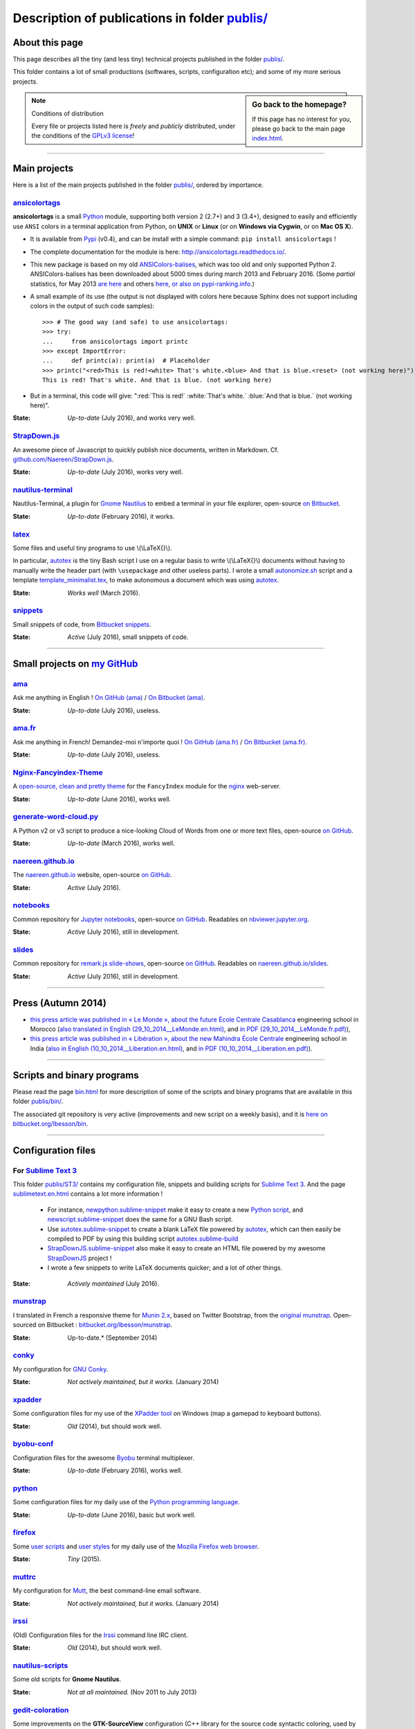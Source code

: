 .. meta::
   :description lang=en: Description of publications in folder publis/
   :description lang=fr: Page décrivant les publications du dossier publis/

####################################################
 Description of publications in folder `<publis/>`_
####################################################

About this page
---------------
This page describes all the tiny (and less tiny) technical projects published in the folder `<publis/>`_.

This folder contains a lot of small productions (softwares, scripts, configuration etc); and some of my more serious projects.

.. sidebar:: Go back to the homepage?

   If this page has no interest for you, please go back to the main page `<index.html>`_.


.. note:: Conditions of distribution

   Every file or projects listed here is *freely* and *publicly* distributed, under the conditions of the `GPLv3 license <LICENSE.html>`_!

---------------------------------------------------------------------

Main projects
-------------
Here is a list of the main projects published in the folder `<publis/>`_, ordered by importance.

`ansicolortags <publis/ansicolortags/>`_
^^^^^^^^^^^^^^^^^^^^^^^^^^^^^^^^^^^^^^^^
.. pypi-release:: ansicolortags
   :prefix: The latest version is here (the cheeseshop Sphinx extension should add a link to the zip file of the project)
   :class: sidebar

**ansicolortags** is a small `Python <python.html>`_ module, supporting both version 2 (2.7+) and 3 (3.4+),
designed to easily and efficiently use ``ANSI`` colors
in a terminal application from Python, on **UNIX** or **Linux** (or on **Windows via Cygwin**, or on **Mac OS X**).

.. image::  https://badge.fury.io/py/ansicolortags.svg
   :target: https://pypi.python.org/pypi/ansicolortags
.. image::  https://readthedocs.org/projects/ansicolortags/badge/?version=latest
   :target: http://ansicolortags.readthedocs.io/

* It is available from `Pypi <https://pypi.python.org/pypi/ansicolortags>`_ (v0.4), and can be install with a simple command: ``pip install ansicolortags`` !
* The complete documentation for the module is here: `<http://ansicolortags.readthedocs.io/>`_.
* This new package is based on my old `ANSIColors-balises <https://pypi.python.org/pypi/ANSIColors-balises>`_, which was too old and only supported Python 2. ANSIColors-balises has been downloaded about 5000 times during march 2013 and February 2016. (Some *partial* statistics, for May 2013 `are here <http://pypi-ranking.info/module/ANSIColors-balises>`_ and others `here <http://developers.dazzit.com/item/en/US/Python-Packages/ANSIColors-balises/>`_, `or also on pypi-ranking.info <http://pypi-ranking.info/module/ANSIColors-balises>`_.)
* A small example of its use (the output is not displayed with colors here because Sphinx does not support including colors in the output of such code samples): ::

   >>> # The good way (and safe) to use ansicolortags:
   >>> try:
   ...     from ansicolortags import printc
   >>> except ImportError:
   ...     def printc(a): print(a)  # Placeholder
   >>> printc("<red>This is red!<white> That's white.<blue> And that is blue.<reset> (not working here)")
   This is red! That's white. And that is blue. (not working here)

* But in a terminal, this code will give: ":red:`This is red!` :white:`That's white.` :blue:`And that is blue.` (not working here)".

:State: *Up-to-date* (July 2016), and works very well.

`StrapDown.js <publis/StrapDown.js>`_
^^^^^^^^^^^^^^^^^^^^^^^^^^^^^^^^^^^^^
An awesome piece of Javascript to quickly publish nice documents, written in Markdown. Cf. `github.com/Naereen/StrapDown.js <https://github.com/Naereen/StrapDown.js>`_.

:State: *Up-to-date* (July 2016), works very well.

`nautilus-terminal <publis/nautilus-terminal/>`_
^^^^^^^^^^^^^^^^^^^^^^^^^^^^^^^^^^^^^^^^^^^^^^^^
Nautilus-Terminal, a plugin for `Gnome Nautilus <http://doc.ubuntu-fr.org/Nautilus>`_ to embed a terminal in your file explorer, open-source `on Bitbucket <https://bitbucket.org/lbesson/nautilus-terminal/>`_.

:State: *Up-to-date* (February 2016), it works.

`latex <publis/latex/>`_
^^^^^^^^^^^^^^^^^^^^^^^^
Some files and useful tiny programs to use \\(\\LaTeX{}\\).

In particular, `autotex <publis/latex/autotex>`_ is the tiny Bash script I use on a regular basis to write \\(\\LaTeX{}\\) documents without having to manually write the header part (with ``\usepackage`` and other useless parts).
I wrote a small `autonomize.sh <publis/latex/autonomize.sh>`_ script and a template `template_minimalist.tex <publis/latex/template_minimalist.tex>`_, to make autonomous a document which was using `autotex`_.

:State: *Works well* (March 2016).

`snippets <publis/snippets>`_
^^^^^^^^^^^^^^^^^^^^^^^^^^^^^
Small snippets of code, from `Bitbucket snippets <https://bitbucket.org/snippets/lbesson/>`_.

:State: *Active* (July 2016), small snippets of code.

---------------------------------------------------------------------

Small projects on `my GitHub <https://github.com/Naereen/>`_
------------------------------------------------------------

`ama <publis/ama>`_
^^^^^^^^^^^^^^^^^^^
Ask me anything in English ! `On GitHub (ama) <https://github.com/Naereen/ama>`_ / `On Bitbucket (ama) <https://bitbucket.org/lbesson/ama>`_.

:State: *Up-to-date* (July 2016), useless.

`ama.fr <publis/ama.fr>`_
^^^^^^^^^^^^^^^^^^^^^^^^^
Ask me anything in French! Demandez-moi n'importe quoi ! `On GitHub (ama.fr) <https://github.com/Naereen/ama.fr>`_ / `On Bitbucket (ama.fr) <https://bitbucket.org/lbesson/ama.fr>`_.

:State: *Up-to-date* (July 2016), useless.

`Nginx-Fancyindex-Theme <publis/Nginx-Fancyindex-Theme>`_
^^^^^^^^^^^^^^^^^^^^^^^^^^^^^^^^^^^^^^^^^^^^^^^^^^^^^^^^^
A `open-source, clean and pretty theme <https://github.com/Naereen/Nginx-Fancyindex-Theme>`_ for the ``FancyIndex`` module for the `nginx <http://nginx.org/>`_ web-server.

:State: *Up-to-date* (June 2016), works well.

`generate-word-cloud.py <publis/generate-word-cloud.py>`_
^^^^^^^^^^^^^^^^^^^^^^^^^^^^^^^^^^^^^^^^^^^^^^^^^^^^^^^^^
A Python v2 or v3 script to produce a nice-looking Cloud of Words from one or more text files, open-source `on GitHub <https://github.com/Naereen/generate-word-cloud.py/>`_.

:State: *Up-to-date* (March 2016), works well.

`naereen.github.io <publis/naereen.github.io>`_
^^^^^^^^^^^^^^^^^^^^^^^^^^^^^^^^^^^^^^^^^^^^^^^
The `naereen.github.io <http://naereen.github.io/>`_ website, open-source `on GitHub <https://github.com/Naereen/naereen.github.io/>`_.

:State: *Active* (July 2016).

`notebooks <publis/notebooks>`_
^^^^^^^^^^^^^^^^^^^^^^^^^^^^^^^
Common repository for `Jupyter notebooks <https://www.jupyter.org/>`_, open-source `on GitHub <https://github.com/Naereen/notebooks/>`_. Readables on `nbviewer.jupyter.org <http://nbviewer.jupyter.org/github/Naereen/notebooks/>`_.

:State: *Active* (July 2016), still in development.

`slides <publis/slides>`_
^^^^^^^^^^^^^^^^^^^^^^^^^
Common repository for `remark.js slide-shows <http://remarkjs.com/>`_, open-source `on GitHub <https://github.com/Naereen/slides/>`_. Readables on `naereen.github.io/slides <https://naereen.github.io/slides/>`_.

:State: *Active* (July 2016), still in development.

---------------------------------------------------------------------

Press (Autumn 2014)
-------------------
* `this press article was published in « Le Monde », about the future École Centrale Casablanca <publis/29_10_2014__LeMonde.fr.html>`_ engineering school in Morocco (`also translated in English (29_10_2014__LeMonde.en.html) <publis/29_10_2014__LeMonde.en.html>`_, and `in PDF (29_10_2014__LeMonde.fr.pdf) <publis/29_10_2014__LeMonde.fr.pdf>`_),
* `this press article was published in « Libération », about the new Mahindra École Centrale <publis/10_10_2014__Liberation.fr.html>`_ engineering school in India (`also in English (10_10_2014__Liberation.en.html) <publis/10_10_2014__Liberation.en.html>`_, and `in PDF (10_10_2014__Liberation.en.pdf) <publis/10_10_2014__Liberation.fr.pdf>`_).

---------------------------------------------------------------------

Scripts and binary programs
---------------------------
Please read the page `<bin.html>`_ for more description of some of the scripts and binary programs that are available in this folder `<publis/bin/>`_.

The associated git repository is very active (improvements and new script on a weekly basis), and it is `here on bitbucket.org/lbesson/bin <https://bitbucket.org/lbesson/bin>`_.

---------------------------------------------------------------------

Configuration files
-------------------
For `Sublime Text 3 <sublimetext.en.html>`_
^^^^^^^^^^^^^^^^^^^^^^^^^^^^^^^^^^^^^^^^^^^
This folder `<publis/ST3/>`_ contains my configuration file, snippets and building scripts for `Sublime Text 3 <http://www.sublimetext.com/3>`_.
And the page `<sublimetext.en.html>`_ contains a lot more information !

 * For instance, `newpython.sublime-snippet <publis/ST3/newpython.sublime-snippet>`_ make it easy to create a new `Python script <python.html>`_, and `newscript.sublime-snippet <publis/ST3/newscript.sublime-snippet>`_ does the same for a GNU Bash script.
 * Use `autotex.sublime-snippet <publis/ST3/autotex.sublime-snippet>`_ to create a blank LaTeX file powered by `autotex`_, which can then easily be compiled to PDF by using this building script `autotex.sublime-build <publis/ST3/autotex.sublime-build>`_
 * `StrapDownJS.sublime-snippet <publis/ST3/StrapDownJS.sublime-snippet>`_ also make it easy to create an HTML file powered by my awesome `StrapDownJS <http://lbesson.bitbucket.io/md/>`_ project !
 * I wrote a few snippets to write LaTeX documents quicker; and a lot of other things.

:State: *Actively maintained* (July 2016).

`munstrap <publis/munstrap/>`_
^^^^^^^^^^^^^^^^^^^^^^^^^^^^^^
I translated in French a responsive theme for `Munin 2.x <http://munin-monitoring.org/>`_, based on Twitter Bootstrap, from the `original munstrap <https://github.com/jonnymccullagh/munstrap>`_.
Open-sourced on Bitbucket : `bitbucket.org/lbesson/munstrap <https://bitbucket.org/lbesson/munstrap/>`_.

:State: Up-to-date.* (September 2014)

`conky <publis/conky/>`_
^^^^^^^^^^^^^^^^^^^^^^^^
My configuration for `GNU Conky <http://conky.sourceforge.net/>`_.

:State: *Not actively maintained, but it works.* (January 2014)

`xpadder <publis/xpadder>`_
^^^^^^^^^^^^^^^^^^^^^^^^^^^
Some configuration files for my use of the `XPadder tool <https://en.wikipedia.org/wiki/Xpadder/>`_ on Windows (map a gamepad to keyboard buttons).

:State: *Old* (2014), but should work well.

`byobu-conf <publis/byobu-conf>`_
^^^^^^^^^^^^^^^^^^^^^^^^^^^^^^^^^
Configuration files for the awesome `Byobu <https://byobu.co/>`_ terminal multiplexer.

:State: *Up-to-date* (February 2016), works well.

`python <python/>`_
^^^^^^^^^^^^^^^^^^^
Some configuration files for my daily use of the `Python programming language <https://www.python.org/>`_.

:State: *Up-to-date* (June 2016), basic but work well.

`firefox <publis/firefox>`_
^^^^^^^^^^^^^^^^^^^^^^^^^^^
Some `user scripts <https://openuserjs.org/>`_ and `user styles <https://userstyles.org/>`_ for my daily use of the `Mozilla Firefox web browser <https://www.mozilla.org/en-US/firefox/new/>`_.

:State: *Tiny* (2015).

`muttrc <publis/muttrc/>`_
^^^^^^^^^^^^^^^^^^^^^^^^^^
My configuration for `Mutt <http://www.mutt.org/>`_, the best command-line email software.

:State: *Not actively maintained, but it works.* (January 2014)

`irssi <publis/irssi>`_
^^^^^^^^^^^^^^^^^^^^^^^
(Old) Configuration files for the `Irssi <https://irssi.org/>`_ command line IRC client.

:State: *Old* (2014), but should work well.

`nautilus-scripts <publis/nautilus-scripts/>`_
^^^^^^^^^^^^^^^^^^^^^^^^^^^^^^^^^^^^^^^^^^^^^^
Some old scripts for **Gnome Nautilus**.

:State: *Not at all maintained.* (Nov 2011 to July 2013)

`gedit-coloration <publis/gedit-coloration/>`_
^^^^^^^^^^^^^^^^^^^^^^^^^^^^^^^^^^^^^^^^^^^^^^
Some improvements on the **GTK-SourceView** configuration (C++ library for the source code syntactic coloring, used by gedit and gobby).

:State: *Not at all maintained.* (Nov 2011 to July 2013)

`gedit-tools <publis/gedit-tools/>`_
^^^^^^^^^^^^^^^^^^^^^^^^^^^^^^^^^^^^
Some old scripts for **Gnome Gedit**, with the plug-in *Exterior tools*.

:State: *Not at all maintained.* (Summer 2012)

---------------------------------------------------------------------

Teaching related projects
-------------------------
A few programming projects related to previous teaching activities:

`hackathon <publis/hackathon>`_
^^^^^^^^^^^^^^^^^^^^^^^^^^^^^^^
Some assignments for programming hackathons, given in 2015 at `Mahindra Ecole Centrale <http://www.mahindraecolecentrale.edu.in/>`_ for the `CS101 course <../cs101/>`_.

:State: *Teaching* (in India, in 2015).

`mec-cs101-integrals <publis/mec-cs101-integrals>`_
^^^^^^^^^^^^^^^^^^^^^^^^^^^^^^^^^^^^^^^^^^^^^^^^^^^
`Complete solution to a programming project on « Numerical Integration » <http://mec-cs101-integrals.readthedocs.io/>`_, given at `Mahindra Ecole Centrale <http://www.mahindraecolecentrale.edu.in/>`_ in 2015 for the `CS101 course <../cs101/>`_.

:State: *Teaching* (in India, in 2015).

`mec-cs101-matrices <publis/mec-cs101-matrices>`_
^^^^^^^^^^^^^^^^^^^^^^^^^^^^^^^^^^^^^^^^^^^^^^^^^
`Complete solution to a programming project on « Linear Algebra and Matrices » <http://mec-cs101-matrices.readthedocs.io>`_, given at `Mahindra Ecole Centrale <http://www.mahindraecolecentrale.edu.in/>`_ in 2015 for the `CS101 course <../cs101/>`_.

:State: *Teaching* (in India, in 2015).

`2048-agreg <publis/2048-agreg>`_
^^^^^^^^^^^^^^^^^^^^^^^^^^^^^^^^^
A modified version of `the famous 2048 game <2048>`_, for mathematical geeks (in French).

:State: *Old* (2014), but works well (on mobile or desktop).

---------------------------------------------------------------------

Older projects
--------------
These projects are older, but some can still be interesting:

`selfspy-vis <publis/selfspy-vis>`_
^^^^^^^^^^^^^^^^^^^^^^^^^^^^^^^^^^^
Tool to visualize a `selfspy <https://github.com/gurgeh/selfspy>`_ database, open-source `on GitHub <https://github.com/Naereen/selfspy-vis/>`_.

:State: *Old* (2016), pretty limited.

`puzzle <publis/puzzle/>`_
^^^^^^^^^^^^^^^^^^^^^^^^^^
A small game of Tetravex, written in *OCaml* for a programming course in my Bachelor (3rd year, Avril 2012). I had a grade of 17/20.
Cleaned-up in March 2014, and open-source on my bitbucket account: `bitbucket.org/lbesson/projet-puzzle-ocaml-2012 <https://bitbucket.org/lbesson/projet-puzzle-ocaml-2012>`_.

:State: *Works well* but not maintained.

`Zenity <publis/Zenity/>`_
^^^^^^^^^^^^^^^^^^^^^^^^^^
A tiny library for ``OCaml``, to use the **GNU Zenity** tool in a simple, efficient and well-typed manner (but the code is dirty).
Open-sourced on my bitbucket account: `bitbucket.org/lbesson/zenity-ocaml <https://bitbucket.org/lbesson/zenity-ocaml>`_.

It works *"like this"* : no need for any installation, you just have to include the source file ``zenity.ml`` and ``zenity.mli`` in your OCaml project.
For instance, in a OCaml console or in a program:

.. code-block:: ocaml

   open Zenity;;
   let my_color = color_selection ~title:"Choose a color please" () ;;
   (* Will ask the user to select a color, and return it as a string,
   it does the same as calling 'zenity --color-selection --title="Choose a color please"', in a terminal. *)


:State: *Not actively maintained* (April 2014), but it works with the latest versions of OCaml (4.03.0) and Zenity.

`kaggle <publis/kaggle/>`_
^^^^^^^^^^^^^^^^^^^^^^^^^^^
A small project, for the **Introduction to Machine Learning** in my Bachelor (3rd year) at `ENS Cachan <http://www.ens-cachan.fr/version-anglaise/>`_ in May 2013.
Nothing especially interesting, except that I used ``Python 2.7`` to handle *all* the different aspects of this learning project (scripts, programs, documentation, report, slides etc). I had a grade of 15/20.

:State: *Old!* (May 2013)

`Bomberman <publis/Bomberman/>`_
^^^^^^^^^^^^^^^^^^^^^^^^^^^^^^^^
A small **Bomberman** game, with multi-player support on a local network (multi machines), written in Python 2.7, between Nov. 2012 and Feb. 2013
for the networking project in my Master 1 (course *1-21 MPRI*), for which I received 16.9/20 (second best grade). Open-sourced: `bitbucket.org/lbesson/mpri-bomberman <https://bitbucket.org/lbesson/mpri-bomberman>`_.

:State: *No longer maintained !* (March 2013)

`PDE_02_2015 <publis/PDE_02_2015>`_
^^^^^^^^^^^^^^^^^^^^^^^^^^^^^^^^^^^
Mathematical and numerical solution to a real-world Partial Dynamic Equation.
Implementation in several languages, in pure `Python 2 <python.html>`_ (`PDE_02_2015 <PDE_02_2015/>`_), and in `MATLAB/Octave <matlab-clones.en.html>`_ (`PDE_09_2014 <PDE_09_2014/>`_, and also in `pure OCaml <ocaml.html>`_ with `GnuPlot <gnuplot.html>`_ for the display).

:State: *Research* (2014, 2015), but it worked well.

`f6_sphinx_theme <publis/f6_sphinx_theme>`_
^^^^^^^^^^^^^^^^^^^^^^^^^^^^^^^^^^^^^^^^^^^
A clean and white theme for `Sphinx doc <http://sphinx-doc.org/>`_, open-source `on GitHub <https://github.com/Naereen/f6_sphinx_theme/>`_.

:State: *Up-to-date* (2016), works well.

`MOcamlPlot <publis/MOcamlPlot.zip>`_
^^^^^^^^^^^^^^^^^^^^^^^^^^^^^^^^^^^^^
A tiny ``OCaml`` library, designed to draw graphical plots **in a console**.
This project was implementing a very dirty operators overloading (something that OCaml, a fully statically type language, should NOT allow), and commands for plotting  « *like Maple* »
(e.g., ``plot("cos((x+5)/2.16)",0--10)``), and other cool stuff.
I didn't find the time to keep it up-to-date.

:State: *Not maintained* (Feb 2012). Might work. Probably not.

`ColorML <publis/ColorML>`_
^^^^^^^^^^^^^^^^^^^^^^^^^^^
Experiments to use colors in a OCaml v3.12 command line program.

:State: *Very old* (2012).

---------------------------------------------------------------------

Miscellaneous
-------------
Old (useless) documents.

`webcomics.pdf <publis/webcomics.pdf>`_
^^^^^^^^^^^^^^^^^^^^^^^^^^^^^^^^^^^^^^^
 A French one-page article on `<http://questionablecontent.net>`_ for the ENS Cachan student newspaper, in January 2014 (`<http://www.lasauce.ens-cachan.fr/archives.php>`_).

`seminaire_crans.pdf <publis/seminaire_crans/seminaire_crans.pdf>`_
^^^^^^^^^^^^^^^^^^^^^^^^^^^^^^^^^^^^^^^^^^^^^^^^^^^^^^^^^^^^^^^^^^^
 Slides for a technical workshop on documentation tools, given in March 2013 for the `CRANS <http://www.crans.org>`_.


.. (c) Lilian Besson, 2011-2017, https://bitbucket.org/lbesson/web-sphinx/
